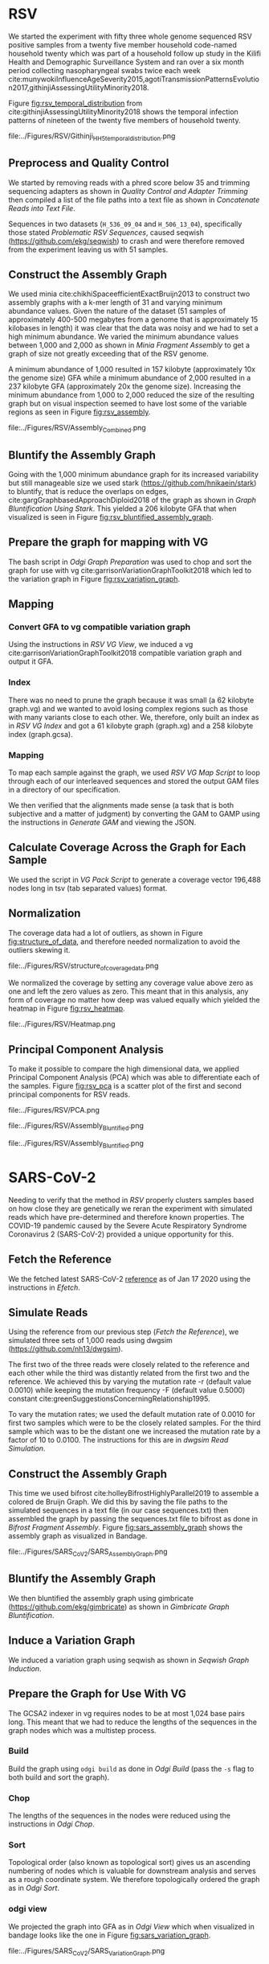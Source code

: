 * RSV
We started the experiment with fifty three whole genome sequenced RSV 
positive samples from a twenty five member household code-named household twenty
which was part of a household follow up study in the Kilifi Health and 
Demographic Surveillance System and ran over a six month
period collecting nasopharyngeal swabs twice each week
cite:munywokiInfluenceAgeSeverity2015,agotiTransmissionPatternsEvolution2017,githinjiAssessingUtilityMinority2018.

Figure [[fig:rsv_temporal_distribution]] from
cite:githinjiAssessingUtilityMinority2018 shows the temporal infection patterns
of nineteen of the twenty five members of household twenty.

#+CAPTION[Temporal Distribution of RSV Sample Collection]: The y-axis shows anonymized individuals represented by integers and unique colors and on the x-axis is the dates on which they were sampled.
#+ATTR_LATEX: :placement [h] :width 0.75\textwidth :float multicolumn
#+NAME: fig:rsv_temporal_distribution
file:../Figures/RSV/Githinji_HH_5_temporal_distribution.png

** Preprocess and Quality Control
We started by removing reads with a phred score below 35 and trimming sequencing
adapters as shown in [[Quality Control and Adapter Trimming]] then compiled a list 
of the file paths into a text file as shown in [[Concatenate Reads into Text File]].

Sequences in two datasets (~H_536_09_04~ and ~H_506_13_04~), specifically those 
stated [[Problematic RSV Sequences]], caused seqwish
(https://github.com/ekg/seqwish) to crash and were therefore removed from the 
experiment leaving us with 51 samples.

** Construct the Assembly Graph
We used minia cite:chikhiSpaceefficientExactBruijn2013 to construct two assembly
graphs with a k-mer length of 31 and varying minimum abundance values.
Given the nature of the dataset (51 samples of approximately 400-500 megabytes 
from a genome that is approximately 15 kilobases in length) it was clear 
that the data was noisy and we had to set a high minimum abundance. 
We varied the minimum abundance values between 1,000 and 2,000 as shown 
in [[Minia Fragment Assembly]] to get a graph of size not greatly exceeding that of
the RSV genome.

A minimum abundance of 1,000 resulted in 157 kilobyte
(approximately 10x the genome size) GFA while a minimum abundance of 2,000 
resulted in a 237 kilobyte GFA (approximately 20x the genome size).
Increasing the minimum abundance from 1,000 to 2,000 reduced the size of the 
resulting graph but on visual inspection seemed to have lost some of 
the variable regions as seen in Figure [[fig:rsv_assembly]].

#+CAPTION[RSV Assembly Graph]: An assembly graph of the household 20 samples built using minia and a minimum abundance of 1000 left and 2000 to the right.
#+ATTR_LATEX: :placement [h] :scale 1.0 :float multicolumn
#+NAME: fig:rsv_assembly
file:../Figures/RSV/Assembly_Combined.png

** Bluntify the Assembly Graph
Going with the 1,000 minimum abundance graph for its increased variability but 
still manageable size we used stark (https://github.com/hnikaein/stark) to 
bluntify, that is reduce the overlaps on edges,
 cite:gargGraphbasedApproachDiploid2018 of the graph as shown in
[[Graph Bluntification Using Stark]].
This yielded a 206 kilobyte GFA that when visualized is seen in Figure
[[fig:rsv_bluntified_assembly_graph]].

** Prepare the graph for mapping with VG
The bash script in [[Odgi Graph Preparation]] was used to chop and sort the graph
for use with vg cite:garrisonVariationGraphToolkit2018 which led to the 
variation graph in Figure [[fig:rsv_variation_graph]].

** Mapping
*** Convert GFA to vg compatible variation graph
Using the instructions in [[RSV VG View]], we induced a vg 
cite:garrisonVariationGraphToolkit2018 compatible variation graph and output it 
GFA.

*** Index
There was no need to prune the graph because it was small 
(a 62 kilobyte graph.vg) and we wanted to avoid losing complex regions such as 
those with many variants close to each other.
We, therefore, only built an index as in [[RSV VG Index]] and got a 61
kilobyte graph (graph.xg) and a 258 kilobyte index (graph.gcsa).

*** Mapping
To map each sample against the graph, we used [[RSV VG Map Script]] to loop through 
each of our interleaved sequences and stored the output GAM files in a 
directory of our specification.

We then verified that the alignments made sense
(a task that is both subjective and a matter of judgment) by converting the GAM 
to GAMP using the instructions in  [[Generate GAM]] and viewing the JSON.

** Calculate Coverage Across the Graph for Each Sample
We used the script in [[VG Pack Script]] to generate a coverage vector 196,488 nodes
long in tsv (tab separated values) format.

** Normalization
The coverage data had a lot of outliers, as shown in Figure
[[fig:structure_of_data]], and therefore needed normalization to avoid the outliers
skewing it.

#+CAPTION[RSV Structure of the Data]: Bar graphs of mean, median, maximum and standard deviation of coverage values per sample
#+ATTR_LATEX: :placement [h] :scale 1.0 :float multicolumn
#+NAME: fig:structure_of_data
file:../Figures/RSV/structure_of_coverage_data.png


We normalized the coverage by setting any coverage value above zero as one and 
left the zero values as zero. This meant that in this analysis, any form of
coverage no matter how deep was valued equally which yielded the heatmap in
Figure [[fig:rsv_heatmap]].

#+CAPTION[RSV heatmap]: A heatmap of the binary normalized coverage vectors of the forty nine RSV samples. On the x axis is the node identifier and the y axis are the individual samples. The light regions indicate coverage while the dark regions indicate no coverage.
#+ATTR_LATEX: :placement [h!] :width 0.7\textwidth :float multicolumn
#+NAME: fig:rsv_heatmap
file:../Figures/RSV/Heatmap.png

#+LATEX: \newpage
** Principal Component Analysis
To make it possible to compare the high dimensional data, we applied Principal 
Component Analysis (PCA) which was able to differentiate each of the samples.
Figure [[fig:rsv_pca]] is a scatter plot of the first and second principal 
components for RSV reads.

#+CAPTION[RSV PCA]: A scatter plot of the first and second principal components of the coverage vectors of the forty nine RSV samples.
#+ATTR_LATEX: :placement [h] :scale 1.0 :float multicolumn
#+NAME: fig:rsv_pca
file:../Figures/RSV/PCA.png


#+CAPTION[Bluntified RSV Assembly Graph]: RSV household 20 assembly graph bluntified using stark.
#+ATTR_LATEX: :placement [h] :width 0.75\textwidth :float multicolumn
#+NAME: fig:rsv_bluntified_assembly_graph
file:../Figures/RSV/Assembly_Bluntified.png

#+CAPTION[RSV Variation Graph]: The household 20 variation graph after running odgi chop on it.
#+ATTR_LATEX: :placement [h!] :width 0.75\textwidth :float multicolumn
#+NAME: fig:rsv_variation_graph
file:../Figures/RSV/Assembly_Bluntified.png

#+LATEX: \clearpage
* SARS-CoV-2 
Needing to verify that the method in [[RSV]] properly clusters samples based on 
how close they are genetically we reran the experiment with simulated reads
which have pre-determined and therefore known properties.
The COVID-19 pandemic caused by the Severe Acute Respiratory Syndrome
Coronavirus 2 (SARS-CoV-2) provided a unique opportunity for this. 

** Fetch the Reference
We the fetched latest SARS-CoV-2 [[https://www.ncbi.nlm.nih.gov/nuccore/1798174254][reference]] as of Jan 17 2020 using the instructions
in [[Efetch]].

** Simulate Reads
Using the reference from our previous step ([[Fetch the Reference]]), we simulated 
three sets of 1,000 reads using dwgsim (https://github.com/nh13/dwgsim).

The first two of the three reads were closely related to the reference and each
other while the third was distantly related from the first two and the
reference.
We achieved this by varying the mutation rate -r (default value 0.0010) while 
keeping the mutation frequency -F (default value 0.5000) constant
cite:greenSuggestionsConcerningRelationship1995.

To vary the mutation rates; we used the default mutation rate of 0.0010 for
first two samples which were to be the closely related samples. 
For the third sample which was to be the distant one we increased the mutation 
rate by a factor of 10 to 0.0100. 
The instructions for this are in [[dwgsim Read Simulation]].

** Construct the Assembly Graph
This time we used bifrost cite:holleyBifrostHighlyParallel2019 to assemble a
colored de Bruijn Graph. 
We did this by saving the file paths to the simulated sequences in a text file
(in our case sequences.txt) then assembled the graph by passing the 
sequences.txt file to bifrost as done in [[Bifrost Fragment Assembly]].
Figure [[fig:sars_assembly_graph]] shows the assembly graph as visualized in Bandage.

#+CAPTION[SARS-CoV-2 Assembly Graph]: A de Bruijn Graph assembled using Bifrost and viewed in Bandage
#+ATTR_LATEX: :placement [h] :width 0.75\textwidth :float multicolumn
#+NAME: fig:sars_assembly_graph
file:../Figures/SARS_CoV_2/SARS_Assembly_Graph.png

** Bluntify the Assembly Graph
We then bluntified the assembly graph 
using gimbricate (https://github.com/ekg/gimbricate) as shown in
[[Gimbricate Graph Bluntification]].

** Induce a Variation Graph
We induced a variation graph using seqwish as shown in [[Seqwish Graph Induction]].

** Prepare the Graph for Use With VG
The GCSA2 \todo{link to literature review} indexer in vg requires nodes to be at
most 1,024 base pairs long.
This meant that we had to reduce the lengths of the sequences in the graph nodes
which was a multistep process.

*** Build
Build the graph using ~odgi build~ as done in [[Odgi Build]]
(pass the ~-s~ flag to both build and sort the graph).

*** Chop
The lengths of the sequences in the nodes were reduced using the instructions in
[[Odgi Chop]].

*** Sort
Topological order (also known as topological sort) gives us an ascending numbering of nodes which is 
valuable for downstream analysis and serves as a rough coordinate system.
We therefore topologically ordered the graph as in [[Odgi Sort]].

*** odgi view
We projected the graph into GFA as in [[Odgi View]] which when visualized in
bandage looks like the one in Figure [[fig:sars_variation_graph]].

#+CAPTION[SARS-CoV-2 Variation Graph]: A variation graph that has the length of its nodes chopped using odgi when visualized in badange.
#+ATTR_LATEX: :placement [h] :width 0.75\textwidth :float multicolumn
#+NAME: fig:sars_variation_graph
file:../Figures/SARS_CoV_2/SARS_Variation_Graph.png

** Mapping
After using odgi to prepare the graph for use with vg
([[Prepare the Graph for Use With VG]]), we used vg to map the simulated reads from
each sample to the reference graph which was also a multistep process.

*** vg view
We used the instructions in [[SARS-CoV-2 VG View]] to generate a vg
cite:garrisonVariationGraphToolkit2018 compatible variation graph. 

*** vg index
To allow for fast searching of where reads occur in the graph, we indexed the 
graph using the code in [[SARS-CoV-2 VG Index]].

*** vg map
We mapped the reads from each sample (1, 2 and 3 from [[Simulate Reads]]) to the 
graph which were output as alignments to the graph in the form of GAM files. 

** Calculate Coverage Across the Graph for Each Sample
We then used vg pack to get a coverage vector for each sample as done in 
[[SARS-CoV-2 VG Pack Script]].

A coverage vector is a table of detailing how deeply reads are align to a 
graph and therefore is quantified as the amount of coverage per node in the graph.

Figure [[fig:sars_coverage_vector]] shows a condensed view of the 106,331 feature
wide coverage vector for the three samples visualized as a pandas dataframe.

#+CAPTION[SARS-CoV-2 Coverage Vector]: The coverage vector from vg visualized as a pandas dataframe.
#+ATTR_LATEX: :placement [h] :width 0.75\textwidth :float multicolumn
#+NAME: fig:sars_coverage_vector
file:../Figures/SARS_CoV_2/SARS_Coverage_Vector.png

** Normalization
The SARS-CoV-2 data had low variance between coverage values with a maximum of 
coverage value 16 (and a minimum of 0) as we can see in the heatmap in Figure
[[fig:sars_heatmap]] and therefore didn’t need normalization.

#+CAPTION[SARS-CoV-2 heatmap]: A heatmap showing the coverage of each of the samples in one plot. of the coverage of each of the SARS-COV 2 samples. The node identifier of the ordered graph is on the x axis while the number of nodes it mapped to that node identifier is on the y axis.
#+ATTR_LATEX: :placement [h!] :width 0.75\textwidth :float multicolumn
#+NAME: fig:sars_heatmap
file:../Figures/SARS_CoV_2/Heatmap.png

#+LATEX: \newpage
** Principal Component Analysis
To make it easier to compare the high dimensional data, we applied principal 
component analysis which was able to differentiate each of the samples as shown
in Figure [[fig:sars_pca]] as a scatter plot of our PCA, specifically the first and 
second principal components.

#+CAPTION[SARS-CoV-2 PCA]: A scatter plot of the first and second principal components of the coverage vectors of the 3 SARS COV 2 samples.
#+ATTR_LATEX: :placement [h] :width 0.75\textwidth :float multicolumn 
#+NAME: fig:sars_pca
file:../Figures/SARS_CoV_2/PCA.png
